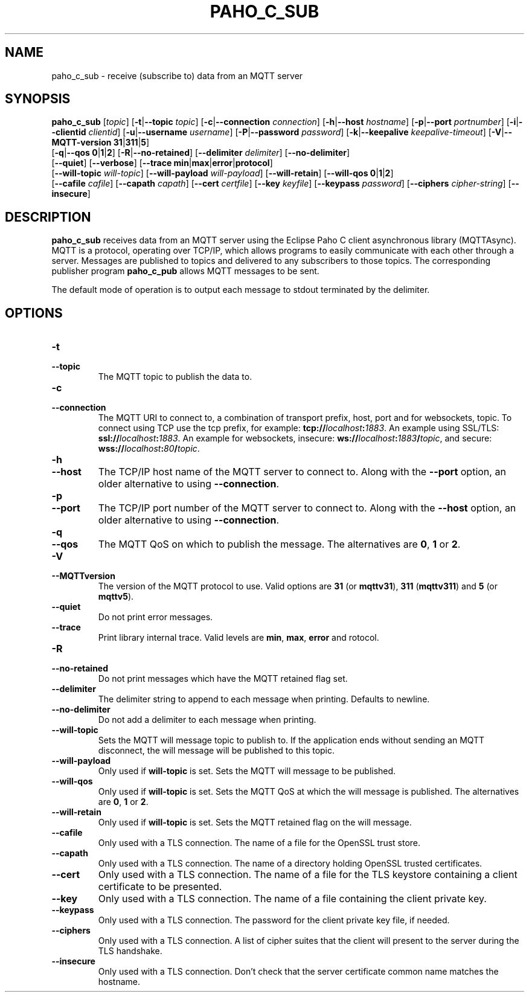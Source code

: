 .TH PAHO_C_SUB 1L "31 July 2018 (v1.3.0)" http://eclipse.org/paho

.SH NAME
paho_c_sub \- receive (subscribe to) data from an MQTT server

.SH SYNOPSIS
.B paho_c_sub
[\fItopic\fR]
[\fB\-t\fR|\fB\-\-topic\fR \fItopic\fR]
[\fB\-c\fR|\fB\-\-connection\fR \fIconnection\fR]
[\fB\-h\fR|\fB\-\-host\fR \fIhostname\fR]
[\fB\-p\fR|\fB\-\-port\fR \fIportnumber\fR]
[\fB\-i\fR|\fB\-\-clientid\fR \fIclientid\fR]
[\fB\-u\fR|\fB\-\-username\fR \fIusername\fR]
[\fB\-P\fR|\fB\-\-password\fR \fIpassword\fR]
[\fB\-k\fR|\fB\-\-keepalive\fR \fIkeepalive-timeout\fR]
[\fB\-V\fR|\fB\-\-MQTT-version\fR \fB31\fR|\fB311\fR|\fB5\fR]
.br
[\fB\-q\fR|\fB\-\-qos\fR \fB0\fR|\fB1\fR|\fB2\fR]
[\fB\-R\fR|\fB\-\-no-retained\fR]
[\fB\-\-delimiter\fR \fIdelimiter\fR]
[\fB\-\-no-delimiter\fR]
.br
[\fB\-\-quiet\fR]
[\fB\-\-verbose\fR]
[\fB\-\-trace\fR \fBmin\fR|\fBmax\fR|\fBerror\fR|\fBprotocol\fR]
.br
[\fB\-\-will-topic\fR \fIwill-topic\fR]
[\fB\-\-will-payload\fR \fIwill-payload\fR]
[\fB\-\-will-retain\fR]
[\fB\-\-will-qos\fR \fB0\fR|\fB1\fR|\fB2\fR]
.br
[\fB\-\-cafile\fR \fIcafile\fR]
[\fB\-\-capath\fR \fIcapath\fR]
[\fB\-\-cert\fR \fIcertfile\fR]
[\fB\-\-key\fR \fIkeyfile\fR]
[\fB\-\-keypass\fR \fIpassword\fR]
[\fB\-\-ciphers\fR \fIcipher-string\fR]
[\fB\-\-insecure\fR]


.SH DESCRIPTION
.B paho_c_sub
receives data from an MQTT server using the Eclipse Paho C client asynchronous library (MQTTAsync).
MQTT is a protocol, operating over TCP/IP, which allows programs to easily communicate
with each other through a server.  Messages are published to topics and delivered to any subscribers to those topics.
The corresponding publisher program \fBpaho_c_pub\fR allows MQTT messages to be sent.
.PP
The default mode of operation is to output each message to stdout terminated by the delimiter.

.SH "OPTIONS"
.TP
.PD 0
.BI \-t
.TP
.PD
.B \-\-topic
The MQTT topic to publish the data to.
.TP
.PD 0
.BI \-c
.TP
.PD
.B \-\-connection
The MQTT URI to connect to, a combination of transport prefix, host, port and for websockets, topic.  
To connect using TCP use the tcp prefix, for example: \fBtcp://\fR\fIlocalhost\fR\fB:\fR\fI1883\fR.  
An example using SSL/TLS: \fBssl://\fR\fIlocalhost\fR\fB:\fR\fI1883\fR.  
An example for websockets, insecure: \fBws://\fR\fIlocalhost\fR\fB:\fR\fI1883\fR\fB/\fR\fItopic\fR, and
secure: \fBwss://\fR\fIlocalhost\fR\fB:\fR\fI80\fR\fB/\fR\fItopic\fR.
.TP
.PD 0
.BI \-h
.TP
.PD
.B \-\-host
The TCP/IP host name of the MQTT server to connect to. Along with the \fB--port\fR option, an older alternative to using \fB--connection\fR.
.TP
.PD 0
.BI \-p
.TP
.PD
.B \-\-port
The TCP/IP port number of the MQTT server to connect to. Along with the \fB--host\fR option, an older alternative to using \fB--connection\fR.
.TP
.PD 0
.BI \-q
.TP
.PD
.B \-\-qos
The MQTT QoS on which to publish the message. The alternatives are \fB0\fR, \fB1\fR or \fB2\fR.
.TP
.PD 0
.BI \-V
.TP
.PD
.B \-\-MQTTversion
The version of the MQTT protocol to use.  Valid options are \fB31\fR (or \fBmqttv31\fR), \fB311\fR (\fBmqttv311\fR) and \fB5\fR (or \fBmqttv5\fR).
.TP
.PD
.B \-\-quiet
Do not print error messages.
.TP
.PD
.B \-\-trace
Print library internal trace.  Valid levels are \fBmin\fR, \fBmax\fR, \fBerror\fR and \fprotocol\fR.
.TP
.PD 0
.BI \-R
.TP
.PD
.B \-\-no-retained
Do not print messages which have the MQTT retained flag set. 
.TP
.PD
.B \-\-delimiter
The delimiter string to append to each message when printing.  Defaults to newline.
.TP
.PD
.B \-\-no-delimiter
Do not add a delimiter to each message when printing.
.TP
.PD
.B \-\-will-topic
Sets the MQTT will message topic to publish to. If the application ends without sending an MQTT disconnect, the
will message will be published to this topic.
.TP
.PD
.B \-\-will-payload
Only used if \fBwill-topic\fR is set. Sets the MQTT will message to be published. 
.TP
.PD
.B \-\-will-qos
Only used if \fBwill-topic\fR is set. Sets the MQTT QoS at which the will message is published. The alternatives are \fB0\fR, \fB1\fR or \fB2\fR.
.TP
.PD
.B \-\-will-retain
Only used if \fBwill-topic\fR is set. Sets the MQTT retained flag on the will message. 
.TP
.PD
.B \-\-cafile
Only used with a TLS connection. The name of a file for the OpenSSL trust store.
.TP
.PD
.B \-\-capath
Only used with a TLS connection. The name of a directory holding OpenSSL trusted certificates.
.TP
.PD
.B \-\-cert
Only used with a TLS connection. The name of a file for the TLS keystore containing a client certificate to be presented.
.TP
.PD
.B \-\-key
Only used with a TLS connection. The name of a file containing the client private key.
.TP
.PD
.B \-\-keypass
Only used with a TLS connection. The password for the client private key file, if needed.
.TP
.PD
.B \-\-ciphers
Only used with a TLS connection. A list of cipher suites that the client will present to the server during the TLS handshake.
.TP
.PD
.B \-\-insecure
Only used with a TLS connection. Don't check that the server certificate common name matches the hostname.





